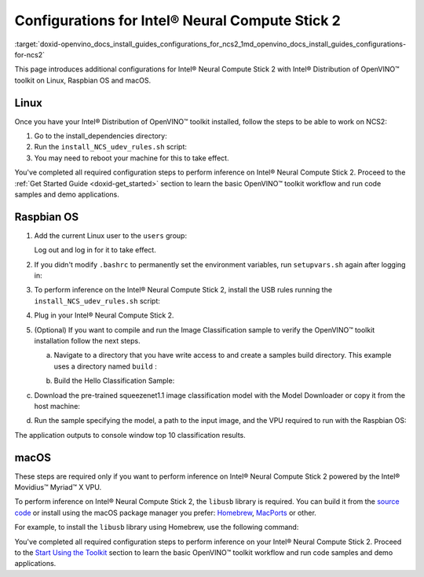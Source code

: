 .. index:: pair: page; Configurations for Intel® Neural Compute Stick 2
.. _doxid-openvino_docs_install_guides_configurations_for_ncs2:


Configurations for Intel® Neural Compute Stick 2
=================================================

:target:`doxid-openvino_docs_install_guides_configurations_for_ncs2_1md_openvino_docs_install_guides_configurations-for-ncs2`





.. _ncs guide:

This page introduces additional configurations for Intel® Neural Compute Stick 2 with Intel® Distribution of OpenVINO™ toolkit on Linux, Raspbian OS and macOS.

Linux
~~~~~

Once you have your Intel® Distribution of OpenVINO™ toolkit installed, follow the steps to be able to work on NCS2:

#. Go to the install_dependencies directory:
   
   .. ref-code-block:: cpp
   
   	cd <INSTALL_DIR>/install_dependencies/

#. Run the ``install_NCS_udev_rules.sh`` script:
   
   .. ref-code-block:: cpp
   
   	./install_NCS_udev_rules.sh

#. You may need to reboot your machine for this to take effect.

You've completed all required configuration steps to perform inference on Intel® Neural Compute Stick 2. Proceed to the :ref:`Get Started Guide <doxid-get_started>` section to learn the basic OpenVINO™ toolkit workflow and run code samples and demo applications.

.. _ncs guide raspbianos:

Raspbian OS
~~~~~~~~~~~

#. Add the current Linux user to the ``users`` group:
   
   .. ref-code-block:: cpp
   
   	sudo usermod -a -G users "$(whoami)"
   
   Log out and log in for it to take effect.

#. If you didn't modify ``.bashrc`` to permanently set the environment variables, run ``setupvars.sh`` again after logging in:
   
   .. ref-code-block:: cpp
   
   	source /opt/intel/openvino_2022/setupvars.sh

#. To perform inference on the Intel® Neural Compute Stick 2, install the USB rules running the ``install_NCS_udev_rules.sh`` script:
   
   .. ref-code-block:: cpp
   
   	sh /opt/intel/openvino_2022/install_dependencies/install_NCS_udev_rules.sh

#. Plug in your Intel® Neural Compute Stick 2.

#. (Optional) If you want to compile and run the Image Classification sample to verify the OpenVINO™ toolkit installation follow the next steps.
   
   a. Navigate to a directory that you have write access to and create a samples build directory. This example uses a directory named ``build`` :
   
   .. ref-code-block:: cpp
   
   	mkdir build && cd build
   
   b. Build the Hello Classification Sample:
   
   .. ref-code-block:: cpp
   
   	cmake -DCMAKE_BUILD_TYPE=Release -DCMAKE_CXX_FLAGS="-march=armv7-a" /opt/intel/openvino_2022/samples/cpp

.. ref-code-block:: cpp

	make -j2 hello_classification

c. Download the pre-trained squeezenet1.1 image classification model with the Model Downloader or copy it from the host machine:

.. ref-code-block:: cpp

	git clone --depth 1 https://github.com/openvinotoolkit/open_model_zoo
	cd open_model_zoo/tools/model_tools
	python3 -m pip install --upgrade pip
	python3 -m pip install -r requirements.in
	python3 downloader.py --name squeezenet1.1

d. Run the sample specifying the model, a path to the input image, and the VPU required to run with the Raspbian OS:

.. ref-code-block:: cpp

	./armv7l/Release/hello_classification <path_to_model>/squeezenet1.1.xml <path_to_image> MYRIAD

The application outputs to console window top 10 classification results.

.. _ncs guide macos:

macOS
~~~~~

These steps are required only if you want to perform inference on Intel® Neural Compute Stick 2 powered by the Intel® Movidius™ Myriad™ X VPU.

To perform inference on Intel® Neural Compute Stick 2, the ``libusb`` library is required. You can build it from the `source code <https://github.com/libusb/libusb>`__ or install using the macOS package manager you prefer: `Homebrew <https://brew.sh/>`__, `MacPorts <https://www.macports.org/>`__ or other.

For example, to install the ``libusb`` library using Homebrew, use the following command:

.. ref-code-block:: cpp

	brew install libusb

You've completed all required configuration steps to perform inference on your Intel® Neural Compute Stick 2. Proceed to the `Start Using the Toolkit <openvino_docs_install_guides_installing_openvino_macos.html#get-started>`__ section to learn the basic OpenVINO™ toolkit workflow and run code samples and demo applications.

